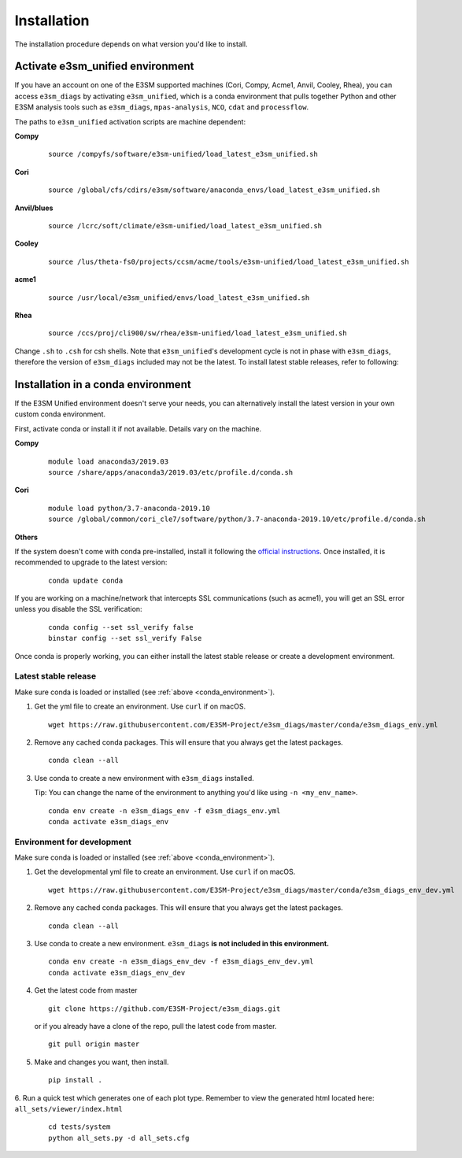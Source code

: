
Installation
============

The installation procedure depends on what version you'd like to install.

Activate **e3sm_unified** environment
^^^^^^^^^^^^^^^^^^^^^^^^^^^^^^^^^^^^^
If you have an account on one of the E3SM supported machines (Cori, Compy, Acme1, Anvil, Cooley, Rhea), you
can access ``e3sm_diags`` by activating ``e3sm_unified``, which is a conda environment that pulls together Python
and other E3SM analysis tools such as ``e3sm_diags``, ``mpas-analysis``, ``NCO``, ``cdat`` and ``processflow``.

The paths to ``e3sm_unified`` activation scripts are machine dependent:

**Compy**
    ::

     source /compyfs/software/e3sm-unified/load_latest_e3sm_unified.sh


**Cori**
    ::

     source /global/cfs/cdirs/e3sm/software/anaconda_envs/load_latest_e3sm_unified.sh
    

**Anvil/blues**
    ::

     source /lcrc/soft/climate/e3sm-unified/load_latest_e3sm_unified.sh


**Cooley**
    ::

     source /lus/theta-fs0/projects/ccsm/acme/tools/e3sm-unified/load_latest_e3sm_unified.sh


**acme1**
    ::

     source /usr/local/e3sm_unified/envs/load_latest_e3sm_unified.sh


**Rhea**
    ::

     source /ccs/proj/cli900/sw/rhea/e3sm-unified/load_latest_e3sm_unified.sh
 

Change ``.sh`` to ``.csh`` for csh shells.
Note that ``e3sm_unified``'s development cycle is not in phase with ``e3sm_diags``, therefore the version of ``e3sm_diags`` included may not be the latest. To install latest stable releases, refer to following:

.. _conda_environment:

Installation in a conda environment
^^^^^^^^^^^^^^^^^^^^^^^^^^^^^^^^^^^

If the E3SM Unified environment doesn't serve your needs, you can alternatively
install the latest version in your own custom conda environment.

First, activate conda or install it if not available. Details vary on the machine.

**Compy**
    ::

     module load anaconda3/2019.03
     source /share/apps/anaconda3/2019.03/etc/profile.d/conda.sh


**Cori**
    ::

     module load python/3.7-anaconda-2019.10
     source /global/common/cori_cle7/software/python/3.7-anaconda-2019.10/etc/profile.d/conda.sh
    
    
**Others**
    ::

If the system doesn't come with conda pre-installed, install it following the
`official instructions <https://docs.conda.io/projects/conda/en/latest/user-guide/install/>`_. 
Once installed, it is recommended to upgrade to the latest version:

   ::

       conda update conda

If you are working on a machine/network that intercepts SSL communications (such as acme1), you will get
an SSL error unless you disable the SSL verification:

   ::

       conda config --set ssl_verify false
       binstar config --set ssl_verify False


Once conda is properly working, you can either install the latest stable release or create a
development environment.

.. _install_latest:

Latest stable release
---------------------

Make sure conda is loaded or installed (see :ref:`above <conda_environment>`).

1. Get the yml file to create an environment. Use ``curl`` if on macOS.

   ::

       wget https://raw.githubusercontent.com/E3SM-Project/e3sm_diags/master/conda/e3sm_diags_env.yml

2. Remove any cached conda packages. This will ensure that you always get the latest packages.

   ::

       conda clean --all

3. Use conda to create a new environment with ``e3sm_diags`` installed.  

   Tip: You can change the name of the environment to anything you'd like using ``-n <my_env_name>``.

   ::

       conda env create -n e3sm_diags_env -f e3sm_diags_env.yml
       conda activate e3sm_diags_env


.. _dev-env:

Environment for development
---------------------------

Make sure conda is loaded or installed (see :ref:`above <conda_environment>`).

1. Get the developmental yml file to create an environment. Use ``curl`` if on macOS.

   ::

       wget https://raw.githubusercontent.com/E3SM-Project/e3sm_diags/master/conda/e3sm_diags_env_dev.yml

2. Remove any cached conda packages. This will ensure that you always get the latest packages.

   ::

       conda clean --all

3. Use conda to create a new environment. ``e3sm_diags`` **is not included in this environment.**

   ::

       conda env create -n e3sm_diags_env_dev -f e3sm_diags_env_dev.yml
       conda activate e3sm_diags_env_dev

4. Get the latest code from master

   ::

       git clone https://github.com/E3SM-Project/e3sm_diags.git


   or if you already have a clone of the repo, pull the latest code from master.

   ::

       git pull origin master

5. Make and changes you want, then install.

   ::

       pip install .

6. Run a quick test which generates one of each plot type. 
Remember to view the generated html located here: ``all_sets/viewer/index.html``

   ::

       cd tests/system
       python all_sets.py -d all_sets.cfg
